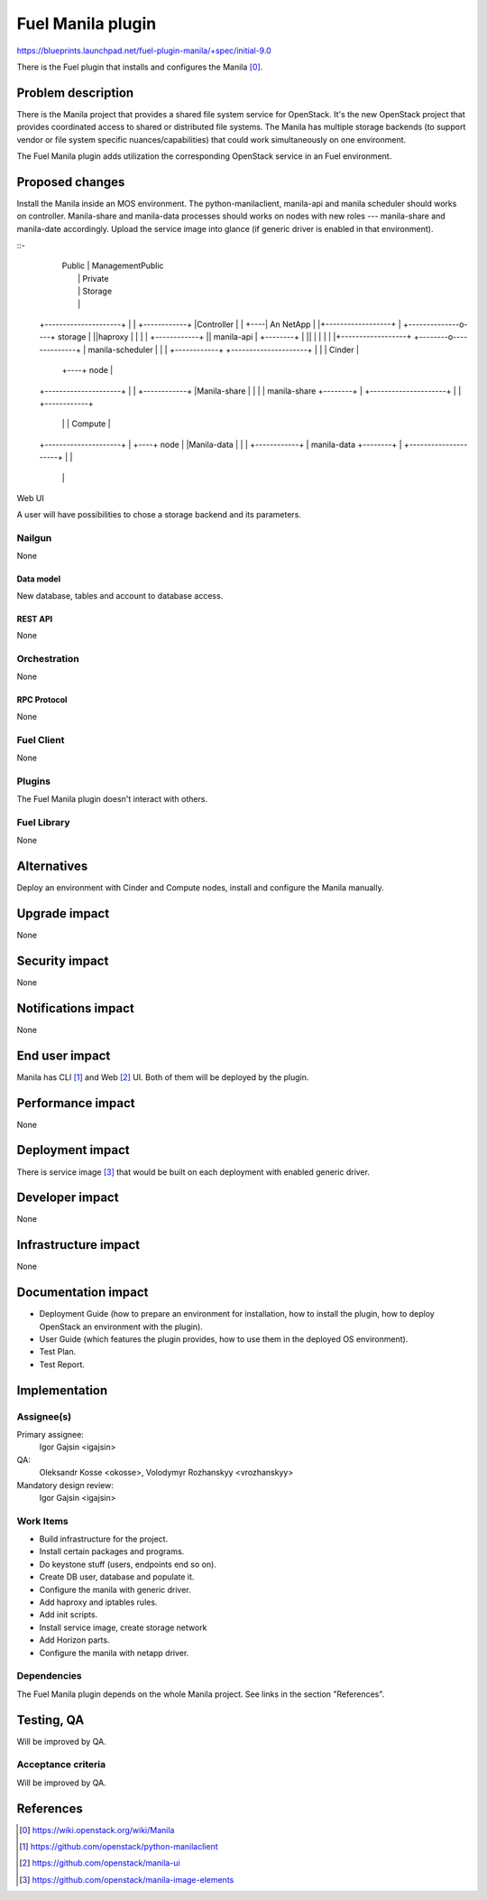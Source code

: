 ..
 This work is licensed under a Creative Commons Attribution 3.0 Unported
 License.

 http://creativecommons.org/licenses/by/3.0/legalcode

==========================================
Fuel Manila plugin
==========================================

https://blueprints.launchpad.net/fuel-plugin-manila/+spec/initial-9.0

There is the Fuel plugin that installs and configures the Manila [0]_.

--------------------
Problem description
--------------------

There is the Manila project that provides a shared file system service for
OpenStack. It's the new OpenStack project that provides coordinated access
to shared or distributed file systems. The Manila has multiple storage
backends (to support vendor or file system specific nuances/capabilities) that
could work simultaneously on one environment.

The Fuel Manila plugin adds utilization the corresponding OpenStack service
in an Fuel environment.

----------------
Proposed changes
----------------

Install the Manila inside an MOS environment. The python-manilaclient,
manila-api and manila scheduler should works on controller. Manila-share and
manila-data processes should works on nodes with new roles --- manila-share
and manila-date accordingly. Upload the service image into glance (if generic
driver is enabled in that environment).

::-
                                   | Public       | ManagementPublic
                                   |              | Private
                                   |              | Storage
                                   |              |
    +---------------------+        |              |    +------------+
    |Controller           |        |              +----| An NetApp  |
    |+------------------+ |        +--------------o----+ storage    |
    ||haproxy           | |        |              |    +------------+
    || manila-api       | +--------+              |
    ||                  | |        |              |
    |+------------------+ +--------o--------------+
    | manila-scheduler    |        |              |    +------------+
    +---------------------+        |              |    |   Cinder   |
                                   |              +----+   node     |
    +---------------------+        |              |    +------------+
    |Manila-share         |        |              |
    | manila-share        +--------+              |
    +---------------------+        |              |    +------------+
                                   |              |    |   Compute  |
    +---------------------+        |              +----+   node     |
    |Manila-data          |        |              |    +------------+
    | manila-data         +--------+              |
    +---------------------+        |              |
                                   |              |


Web UI

A user will have possibilities to chose a storage backend and its parameters.


Nailgun
=======

None

Data model
----------

New database, tables and account to database access.

REST API
--------

None

Orchestration
=============

None


RPC Protocol
------------

None

Fuel Client
===========

None

Plugins
=======

The Fuel Manila plugin doesn't interact with others.


Fuel Library
============

None

------------
Alternatives
------------

Deploy an environment with Cinder and Compute nodes, install and configure
the Manila manually.

--------------
Upgrade impact
--------------

None

---------------
Security impact
---------------

None

--------------------
Notifications impact
--------------------

None

---------------
End user impact
---------------

Manila has CLI [1]_ and Web [2]_ UI. Both of  them will be deployed by the plugin.

------------------
Performance impact
------------------

None

-----------------
Deployment impact
-----------------

There is service image [3]_ that would be built on each deployment with enabled
generic driver.


----------------
Developer impact
----------------

None


---------------------
Infrastructure impact
---------------------

None

--------------------
Documentation impact
--------------------

* Deployment Guide (how to prepare an environment for installation, how to
  install the plugin, how to deploy OpenStack an environment with the plugin).

* User Guide (which features the plugin provides, how to use them in the
  deployed OS environment).

* Test Plan.

* Test Report.


--------------
Implementation
--------------

Assignee(s)
===========
Primary assignee:
  Igor Gajsin <igajsin>

QA:
  Oleksandr Kosse <okosse>,
  Volodymyr Rozhanskyy <vrozhanskyy>

Mandatory design review:
  Igor Gajsin <igajsin>


Work Items
==========

* Build infrastructure for the project.

* Install certain packages and programs.

* Do keystone stuff (users, endpoints end so on).

* Create DB user, database and populate it.

* Configure the manila with generic driver.

* Add haproxy and iptables rules.

* Add init scripts.

* Install service image, create storage network

* Add Horizon parts.

* Configure the manila with netapp driver.


Dependencies
============

The Fuel Manila plugin depends on the whole Manila project. See links in the
section "References".

------------
Testing, QA
------------

Will be improved by QA.


Acceptance criteria
===================

Will be improved by QA.

----------
References
----------

.. [0] https://wiki.openstack.org/wiki/Manila

.. [1] https://github.com/openstack/python-manilaclient

.. [2] https://github.com/openstack/manila-ui

.. [3] https://github.com/openstack/manila-image-elements
